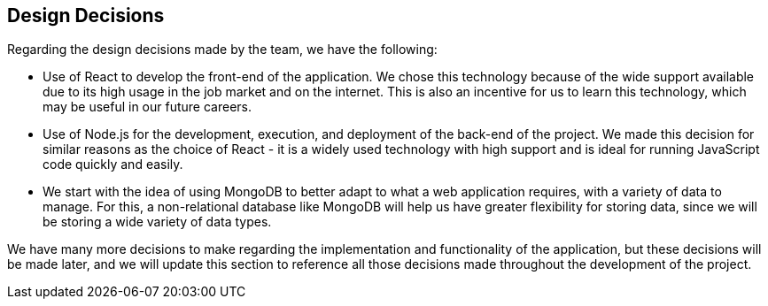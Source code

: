 [[section-design-decisions]]
== Design Decisions
Regarding the design decisions made by the team, we have the following:

* Use of React to develop the front-end of the application. We chose this technology because of the wide support available due to its high usage in the job market and on the internet. This is also an incentive for us to learn this technology, which may be useful in our future careers.
    
* Use of Node.js for the development, execution, and deployment of the back-end of the project. We made this decision for similar reasons as the choice of React - it is a widely used technology with high support and is ideal for running JavaScript code quickly and easily.

* We start with the idea of using MongoDB to better adapt to what a web application requires, with a variety of data to manage. For this, a non-relational database like MongoDB will help us have greater flexibility for storing data, since we will be storing a wide variety of data types.

We have many more decisions to make regarding the implementation and functionality of the application, but these decisions will be made later, and we will update this section to reference all those decisions made throughout the development of the project.
